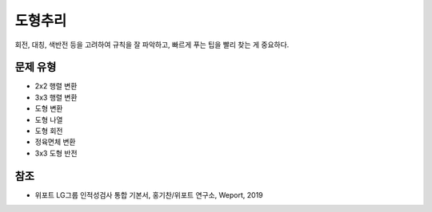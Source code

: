 =======
도형추리
=======

회전, 대칭, 색반전 등을 고려하여 규칙을 잘 파악하고, 빠르게 푸는 팁을 빨리 찾는 게 중요하다.


문제 유형
========

* 2x2 행렬 변환
* 3x3 행렬 변환
* 도형 변환
* 도형 나열
* 도형 회전
* 정육면체 변환
* 3x3 도형 반전


참조
====

* 위포트 LG그룹 인적성검사 통합 기본서, 홍기찬/위포트 연구소, Weport, 2019

